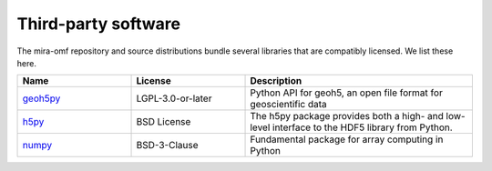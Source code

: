 Third-party software
====================

The mira-omf repository and source distributions bundle several libraries that are
compatibly licensed.  We list these here.

.. list-table::
   :widths: 25 25 50
   :header-rows: 1

   * - Name
     - License
     - Description
   * - `geoh5py <https://github.com/MiraGeoscience/geoh5py>`_
     - LGPL-3.0-or-later
     - Python API for geoh5, an open file format for geoscientific data
   * - `h5py <https://www.h5py.org/>`_
     - BSD License
     - The h5py package provides both a high- and low-level interface to the HDF5 library from Python.
   * - `numpy <https://github.com/numpy/numpy>`_
     - BSD-3-Clause
     - Fundamental package for array computing in Python
